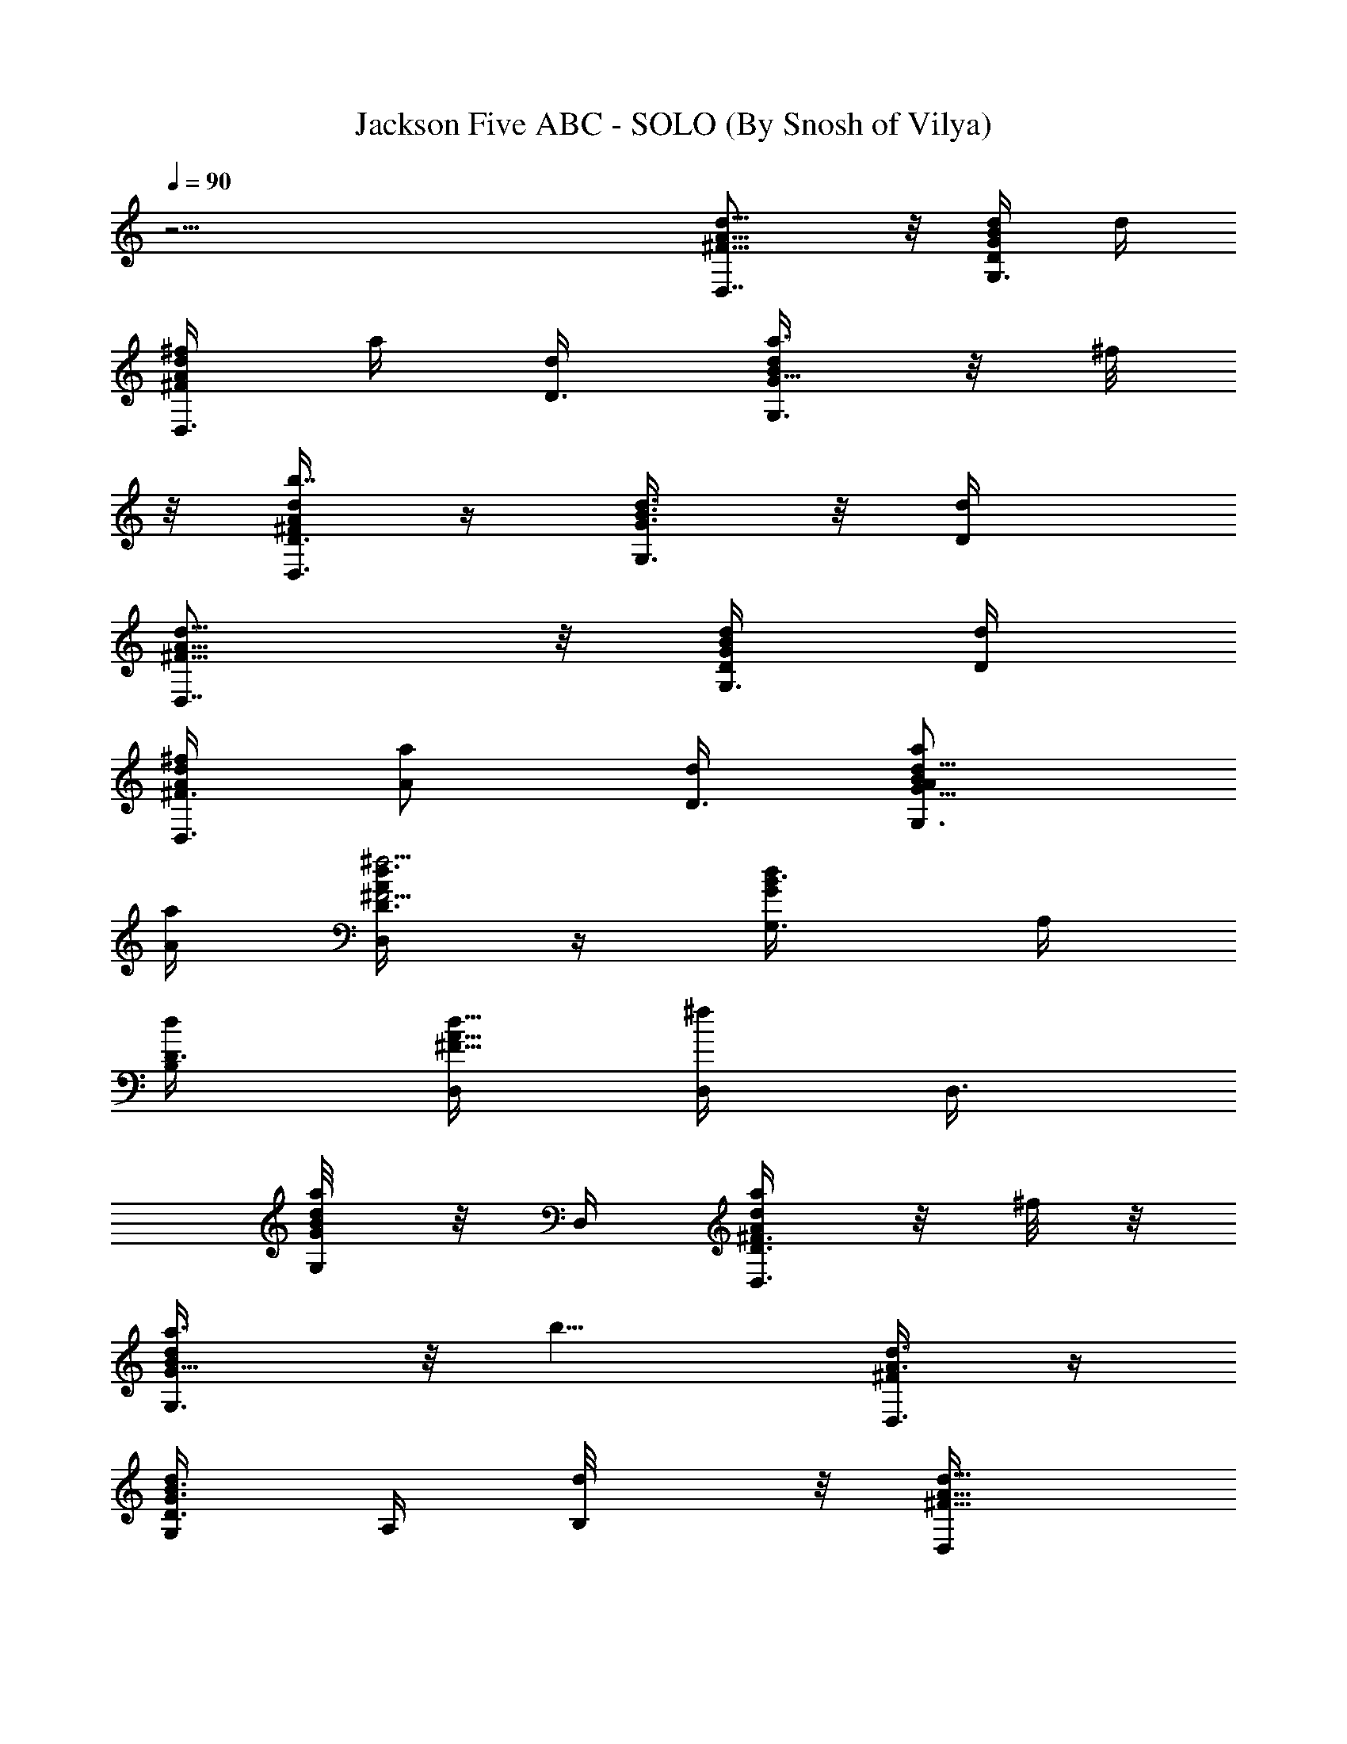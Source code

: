 X:1
T:Jackson Five ABC - SOLO (By Snosh of Vilya)
Z:Jackson Five
L:1/4
Q:90
K:C
z31/4 [D,7/8A5/8d5/8^F5/8] z/8 [d/4G/4B/4D/2G,3/8] d/4
[^f/4A/2d/2^F/2D,3/8] a/4 [D3/8d/4] [a3/8G,3/4G5/8d/2B/2] z/8 ^f/8
z/8 [A/4d/2^F/4D3/8D,3/8b7/4] z/4 [G3/8B3/8d3/8G,3/8] z/8 [D/2d/4]
[D,7/8A5/8d5/8^F5/8] z/8 [D/4d/4G/4B/4G,3/8] [d/4D/4]
[A/4d/2^F3/8^f/4D,3/8] [a/2A/2z/4] [d/4D3/8] [a/2A/2G,3/4G5/8d5/8B/2]
[a/4A/4] [d3/8D3/8^f5/4^F5/4A/4D,/4] z/4 [d/2G/2B3/8G,3/8z/4] A,/4
[D3/8d/4B,/2] [D,/4d5/8A5/8^F5/8] [D,/4^f/2] [D,3/8z/4]
[G/4d/4B/8a/4G,/4] z/8 D,/4 [D3/8A/2d/2^F3/8D,3/8a/2] z/8 ^f/8 z/8
[G,3/4a3/8G5/8d/2B/2] z/8 [b9/8z/4] [A3/8d3/8^F/4D,3/8] z/4
[D3/8d/2G3/8B3/8G,/4] A,/4 [B,/2d/8] z/8 [d5/8D,/4A5/8^F5/8]
[=f/4D,/4] [D,/4f/4] [G/4d/4B/4f/4G,3/8] [D,/4f/8] z/8
[D,/2D3/8A/2d/2^F3/8f/4] z/4 d/8 z/8 [d/2G,3/4G5/8B/2] [d/4D/2]
[d/4A/4^F/4D,/4] [^f/4^F/2] [D3/8d3/8G3/8B3/8G,3/8z/4] [a/4A/2A,/4]
[B,/2z/4] [b/4B/2D,/4A/2d5/8^F5/8] D,/4 [a/8A/4D,/4] z/8
[b/4B/2d/4D,/4G/4G,3/8] D,/4 [d/2D3/8a3/8A/2D,3/8^F3/8] z/8
[^f/8^F/4] z/8 [g/4G/2G,3/4d5/8B/2] z/4 [g/4G/2] [A/4d/4^F/4D,/4]
[^f/8^F/4] z/8 [g/4G3/8d/2B/4D3/8G,/4] [A,/4B/4] [B,3/8d/4]
[D,/4d3/4A5/8^F5/8] [=f/4D,/4] [D,/4f3/8] [d/4G/4B/4D,/4G,/4]
[D,/4d/4] [d/4D3/8A/2^F3/8D,/2] d/4 z/4 [d/2G,3/4G/2B/2] d/4
[A/4d/4^F/4D,/4] f/4 [D/2G/4d/4B/4G,3/8] [A,/4g/4d/4] [D3/8d/4B,/2]
[D,/4a3/4A5/8d5/8^F5/8] D,/4 D,/4 [D,/4g/8d/4G/4B/4G,3/8] z/8
[D,/4a/4] [D3/8d/2A/2D,3/8f3/8^F/2] z/8 [D/4D,/8d/4] z/8
[D/2D,/4d3/4G,3/4G5/8B/2] z/4 [D,/8D/4] z/8 [A/4d/4^F/4D,3/8D/4B,/2]
z/4 [D/2d/2G3/8B3/8G,3/8z/4] A,/4 [B,3/8B/4] [a/2D,/4A5/8d5/8^F5/8]
D,/4 [^f/4D,/4] [a/4G/4B/4d/4D,/4G,/4] D,/4
[A3/8d/2^F3/8D3/8a3/8D,3/8] z/8 [b/2D,/8D/4] z/8
[^F/2^f/2G,3/4D/4D,/4G5/8] z/4 [D,/8D/4E/4e/4] z/8
[D,3/8D/2d/2A/4^F/4] z/4 [d5/8G/2B3/8D5/8G,3/8z/4] A,/4 [B,/2z/4]
[d3/4D,/4A5/8^F5/8] D,/4 [D,/4a/8] z/8 [G/4d/4B/8D,/4c'3/8G,/4] z/8
D,/4 [d/2D3/8A/2^F3/8D,3/8^g/8] =g/8 =f/4 [D,/8D/4] z/8
[D,/4g3/8D/4G,3/4G5/8d/2] z/4 [D/4D,/8f/8] z/8
[A3/8d3/8^F/4D,3/8D/4a/2] z/4 [D3/8d/2G3/8B3/8G,3/8z/4] A,/4
[d/4B,3/8] [d5/8D,/4A5/8^F5/8] D,/4 [D,/4a/4]
[D,/4c'/8G,3/8G/4d/4B/4] z/8 [c'/8D,/4] z/8 [D3/8d/2a/4D,3/8A/2^F3/8]
g/4 [D,/8f/8D/4] z/8 [D,/4g3/8D/4G,3/4G5/8d5/8] z/4 [D,/8D/4g/4] z/8
[d/4A/4^F/4D,7/8f/4D/4] [a/2z/4] [G/2d/2B3/8D3/8G,3/8] z3/8
[A3/4D,3/4A,3/4d5/8^F5/8] z/8 [B/2d/4E,/4G/4B,/2] z/4
[d3/4^F,5/8A3/8D3/4^F3/8] z3/8 [d/2g5/8b5/8] [d/4D3/8] [d3/8a/4^f/4]
[=f/2z/4] [d/4g/2] [e/8D3/8d/4b/4] z/8 d/4 [D,3/4A,3/4A3/4d3/4^F5/8]
z/8 [B/2d/4G/4E,3/8B,/2] z/4 [d3/4A/2^F,/2D3/4^F3/8] z3/8 [d/2g/2b/2]
[d/4D/4e/4] [a/4^f/4d/4] [=f/2z/4] [d/4g5/8] [d/4e/4D/4b/4] d/4
[D,3/4A3/4A,3/4d5/8^F/2] z/4 [E,3/8B/2G/4d/4B,/2] z/4
[d/2A3/8^F3/8^F,/2D/2] z3/8 [G,3/4e3/4E3/4G5/8B/2d5/8] z/4
[^f/2A,3/8d3/8A/4^F/2] z/4 [d/2G/4B/4B,/2D/2] z/2
[^f3/4D,3/4D3/4^F3/4A3/4d5/8] z/8 [e/2^C,3/8^C/4A3/8^c/4E/2] z/4
[d/2B,3/8D/2G/2B/2] z/8 d/8 z/8 [d/8G,3/4G3/4e/4B3/4D/2] z/8 [e/2z/4]
^f/4 [A,/4E/4^c/2A/2^f/4] [^f3/8z/4] [A/2^F/2D/2D,/2d/4] d3/4
[a^f/4d/2D,/2A/2A,/2] z/4 [E,/2g/4b/4d/2B/2B,/2] z/4
[^F,/2^f3/8a3/2D3/4d3/4] z/8 [^F,/2z/4] [G,/4d/4] [b/2g3/8G,/2z/4]
d/4 [a3/8^f/4A,/2D,3/8] [=f/2z/4] [D5/8d/2b3/8g3/8B,/2G,3/8] [e/8a/4]
z/8 [^C,/2^f/4d/4] [A,3/4A3/4D,/4a/4^f/2d/2] [D,/2a]
[E,/2B/2g/4b/4B,/2d/4] z/4 [^F,/2d3/4D3/4^f/2a3/2] [^F,/2z/4]
[G,/4d/4] [g3/8b3/8G,/2z/4] [e/4d/4] [D,/4^f/4a/2A,/2] [=f/2z/4]
[D5/8d/2b3/8g3/8B,/2G,3/8] [e/4a/4] [d/4^C,/2^f/4]
[A3/4D,/4A,3/4^f/2a/4d/2] [aD,/2] [E,/2B/2g/4b/4d/4B,/2] z/4
[d5/8^F,/2^f/2a/2D/2] [^F,/2b/2z/4] [e3/4G,/4E3/4d/4]
[G,/2g3/8b7/8z/4] d/4 [^f/2A,/2D,/4a/4^F/2] z/4
[d3/4B,/2D/2G,3/8g3/8b3/8] z/8 ^C,/8 z/8
[^f3/4D,3/4D3/4^F3/4A5/8d5/4] z/8 [e/2A3/8^c/4^C,/2^C3/8E/2] z/4
[d5/4B,3/8D/2G/2B/2] z/8 a/4 [a/4G,3/4B3/4e3/4G3/4D/2] a/4 [a3/8z/4]
[A,/4E/4^c/2A/2^f/4] [^f3/8^F/4] [D,/4A/2^F/4D3/8d/4] [d/4D,3/8^F/4]
[E/4dA/2=c/2^f/2] [D,/4D/4] [D,/4E/4] [D,/4^F/4] [A/2c/2d^f/2E/8] z/8
[D,/4D5/8] D,/4 D,/4 [d/4D/4] [D,/4d/4D/4] [D,3/8D/2d/2] z3/8
[^f3/8z/4] D,/4 [D,3/8^f/4] [d/4c/2A/2e/4^f/2] [D,/4d/4] [D,/4e/4]
[^f/4D,/4] [^f/2A/2d/4c/2e/8] z/8 [D,/4d5/8] D,/4 D,/4 [d/4D/4]
[D,/4d/4D/4] [D/2D,3/8d/2] z3/8 [a3/4z/4] D,/4 D,/4
[c'/4d/2c/2A/2^f/2] [D,/4c'/4] [D,/4a/4] [D,/4a/4] [g/4d/2A/2c/2^f/2]
[=f3/8D,/4] D,/4 [D,3/8z/4] [d/4g/4D/4] [D,/4f/4d/4D/4]
[D,3/8D/2ad/2] z5/8 [D,/4d/4] [D,3/8d/4] [d/4A/2^f/2c/2] [d/4D,/4]
[^f/4D,/4] [D,3/8^f/4] [^f/4A/2d/2c/2g/4] [^f/4D,/4] [a/4D,/4]
[D,3/8a/4] [g/4d/4D/4] [a/4D,/4d/4D/4] [D,3/8d/4^f/4D/2] d/4 d/2
[D,/4^f/2^F3/8A3/8d3/8] [D,3/8z/4] [a/4G/4d/4B/8G,3/8] z/8 [D,/4a/8]
z/8 [D3/8A/2d/2^F3/8D,3/8a/2] z/8 ^f/8 z/8 [a/4G,3/4G5/8d/2B/2] z/4
a/8 z/8 [A3/8d3/8^F/4b/2D,/4] z/4 [D3/8d/2G3/8B3/8G,3/8z/4] A,/4
[B,/2d/4] [d5/8D,/4A5/8^F5/8] [^f/4D,/4] [^f/4D,/4]
[e/4G,/4G/4d/4B/4] [d/8D,/4] z/8 [d/2D,/2D3/8A/2^F3/8] z/8 d/8 z/8
[d/2G,3/4G5/8B/2] [d/4D/2] [d/4A/4^F/4D,3/8] [^f3/8^F/2z/4]
[D3/8d3/8G3/8B3/8G,/4] [A,/4^f/4^F/4] [B,/2a/8A/4] z/8
[d3/4D,/4A5/8^F5/8] D,/4 D,/4 [d/2D,/4G/4B/4G,3/8] D,/4
[d/2D3/8D,3/8A3/8^F3/8] z/8 [g/8G/4] z/8 [g3/8G/2G,3/4d/2B/2] z/8
[g3/8G/2z/4] [A/4d/4^F/4D,/4] [^f/8^F/4] z/8 [d/2G/4B3/8D3/8g/4G,3/8]
[g/4G/4A,/4] [^f/4^F/4B,3/8] [d5/8D,/4A5/8^F5/8] [=f/4D,/4] [f/4D,/4]
[d/4G/4B/4D,/4e/4G,3/8] [d/8D,/4] z/8 [d/2D3/8A/2^F3/8D,/2] z/8 d/8
z/8 [d/2G,3/4G/2B/2] d/4 [A/4d/4^F/4D,/4] f/4 [D/2G/4d/4B/4G,/4]
[g/4A,/4d/4] [D3/8d/4B,/2] [a3/8D,/4A5/8d5/8^F5/8] D,/4 [a/4D,/4]
[g/4D,/4d/4G/4B/4G,/4] [a/8D,/4] z/8 [D3/8d/2f/2A/2D,3/8^F/2] z/8
[D/4D,/8d/4] z/8 [D/4D,/4d3/4G,3/4G5/8B/2] z/4 [D,/8D/4] z/8
[b/2B/2A/4d/4^F/4D,3/8] z/4 [D3/8d/2G3/8B3/8G,3/8z/4] A,/4
[B,3/8b/2B/2z/4] [D,/4A5/8d5/8^F5/8] [a/8D,/4] z/8 [a/4D,/4]
[G/4B/4d/4D,/4^f/4G,3/8] [D,/4b/4] [A3/8d/2^F3/8D3/8a/2D,3/8] z/8
[D,/8D/4] z/8 [D/4D,/4G,3/4G5/8d5/8B/2] [a/4A/4] [D,/8a/4A/4D/4] z/8
[D,3/8A/4d/4^F/4^f/4D/4] [b/4B/4] [d/2G/2B3/8D3/8a/2A/2] A,/4
[B,/2b/4^F/4^f3/8] [D,/4d/4A5/8^F5/8] [D,/4d/2] D,/4
[G/4d3/8B/8D,/4G,/4] z/8 D,/4 [d/2D3/8A/2^F3/8D,3/8^g/8] =g/8
[=f5/8z/4] [D,/8D/4A/2^f/2d/4^F3/8] z/8 [D,/4G,3/4D/4G5/8d/2B/2] z/4
[D/4D,/8^f/2a/2d/4] z/8 [A3/8d/4^F/4D,3/8D/4] [^f/4a/4d/4]
[D3/8d/2G3/8B3/8^f/2a/2] A,/4 [B,3/8z/4] [d5/8D,/4A5/8^F5/8] D,/4
[D,/4a/8] z/8 [c'/4D,/4G,3/8G/4d/4B/4] [a/8D,/4] z/8
[D3/8d/2D,3/8g/4A/2^F3/8] ^f/4 [D,/8D/4^f/4] z/8
[D,/4g3/8D/4G,3/4G5/8d5/8] z/4 [D,/8D/4^f/8] z/8
[d/4A/4^F/4D,7/8g/4D/4] ^f/8 z/8 [G3/8d/2B3/8D3/8a5/8G,3/8] z3/8
[a3/4D,3/4A,3/4A3/4d5/8^F5/8] z/8 [^f/4d/4E,/4G/4B,/2B/2] z/4
[d3/4^F,5/8A3/8D3/4^F3/8] z3/8 [d/2g5/8b5/8] [d/4D3/8=f3/8]
[d3/8a/4^f/4] [=f/2z/4] [d/4g/2] [e/8D3/8b3/8d/4] z/8 d/4
[D,3/4A3/4A,3/4d5/8^F5/8] z/8 [B/2d/4G/4E,3/8B,/2] z/4
[d3/4A/2^F,/2D3/4^F3/8] z3/8 [d/2g/2b/2] [d/4D/4e/4] [a/4^f/4d/4]
[=f/2z/4] [d/4g5/8] [d/4e/4D/4b3/8] d/4 [D,3/4A3/4A,3/4d5/8^F/2] z/4
[E,3/8B/2G/4d/4B,/2] z/4 [d/2A3/8^F3/8^F,/2D/2] z3/8
[G,3/4e3/4E3/4G5/8B/2d5/8] z/4 [^f/2A,3/8d3/8A/4^F/2] z/4
[d/2G/4B/4B,/2D/2] z/2 [^f3/4D,3/4D3/4^F3/4A5/8d5/8] z/8
[e/2^C,3/8^C/4A3/8^c/4E/2] z/4 [d/2B,3/8D/2G/2B/2] z/8 d/8 z/8
[d/8G,3/4B3/4e/4G3/4D/2] z/8 [e/2z/4] ^f/4 [A,/4E/4^c/2A/2^f/4]
[^f3/8z/4] [A/2^F/2D3/8D,/2d/4] d5/8 z/8 [D,/2^F/2A/2d/2A,/2a23/8]
[E,/2G/4B/2d/4B,/2] z/4 [^F,/2A3/8d/2^F3/8D3/4] z/8 [^F,/2d/4]
[G,/4G5/8B/2d5/8e3/4] G,/2 [d3/8A/4^F/4A,/2^f3/8D,3/8] z/4
[D5/8d5/8b/4G/4B/4B,/2] [a/4^f/4] [^C,/2^f/4]
[a/4A,3/4A3/4D,/4d5/8^F/2] [D,/2a3^f/4] z/4 [E,/2G/4B/2d/4^f3/8B,/2]
z/4 [^F,/2d/2D3/4A3/8^F3/8e/4] z/4 [^F,/2d/4] [e3/4G,/4G5/8B/2d5/8]
G,/2 [D,/4d3/8A/4^F/4A,/2] z/4 [D5/8d5/8G/4B/4B,/2a/8] z/8 [a3/8z/4]
[^C,/2^f3/8z/4] [b5/8D,/4A3/4A,3/4d5/8^F/2] [a/2D,/2]
[E,/2G/4B/2d/4aB,/2] z/4 [^F,/2d5/8A3/8^F3/8D/2^f/4] z/4
[^F,/2a/4b11/8] [^f3/8G,/4e3/4E3/4G5/8B/2] G,/2
[A,/2D,/4d3/8A/4^F/2^f/2] z/4 [B,/2D/2d3/4G,3/8G/4B/4] z/4 ^C,/8 z/8
[D,3/4D3/4^f3/4d5/4A3/4^F5/8] z/8 [A/2^c/2^C,/2^C3/8E/4a3/8] z/4
[B,3/8=f/4G/2d/2B/2D/2] e/4 [^F,/8d3/4] z/8 [G,3/4e3/4G3/4B3/4D/2]
z/4 [A,/4E/4^c/2A/2^f/2] z/4 [A/2^F/2D3/8d/2D,5/8] z3/8
[D,3/4D3/4^f3/4d3/4A3/4^F5/8] z/8 [^C,3/8e/2A/2^c/2^C3/8E/4] z/4
[d/2B,3/8B/2G/2D/2] z/8 [d/4D/4] [G,3/4g5/8d/4e3/4G3/4B3/4] z/2
[A,3/8E/4^c/2A/2e3/8^f/2] z/4 [A/2^F/2D3/8D,5/8d/2] z3/8
[D,3/4D3/4b3/4^f3/4A3/4d3/4] [^C,/2A/2^c/2a3/8^C3/8E/4] z/4
[^f/2B,3/8G/2d/2B/2D/2] z/8 [d/4D/4] [G,3/4e3/4d3/8B3/4G3/4D/2] z3/8
[A,3/8^f/2E/4^c/2A/2] z/4 [A/2^F/2D3/8D,5/8d/2] z3/8
[D,3/4^f3/4D3/4^F3/4A5/8d5/8] z/8 [^C,/2A3/8^c/4e/2^C3/8E/2] z/4
[B,3/8d/2D/2G/2B/2] z3/8 [G,3/4b3/4G3/4e3/4B3/4D/2] z/4
[A,/4E/4^c/2A/2g/4^f/2] z/4 [A/2^F/2D3/8D,5/8d3/4] z5/8 d23/8 z/8 d
z9/2 d/4 a/4 z/2 b3/8 z19/8 ^f3/8 z/8 a/2 ^f/4 z/4 b/2 z/4 a/2 z b5/8
z9/8 b/4 a/4 z/4 b/2 z11/8 b/4 a/4 z/8 a/4 z/8 a/8 z/8 b/4 z/8 a/2
z/4 [D,3/4z/4] =c/2 [E,3/8d/4] z/4 [^F,/2d3/8] z/8 c/8 z/8
[G,3/4e3/8] z/8 [B/2z/4] [A,3/8z/4] d/8 z/8 [B,5/8d3/8] z/8 c/4
[D,3/4z/4] [c/2=C/2] [E,3/8d/2D/2] z/8 [^F,/2d3/8D/4] [C/2c/4] c/4
[G,3/4e/2E/2] [B/2B,/2z/4] [A,3/8z/4] a/4 [B,5/8z/4] ^f/2 [D,3/4z/4]
[c/2C/2] [d/2E,3/8D/2] z/8 [d3/8^F,/2D/4] [C/2c/4] [c/4D3/8d/2]
[G,3/4e/2E/2] [B/2B,/2z/4] [A,3/8D3/8d/2z/4] [^f/2z/4] B,3/8 z3/8
[^F,3/4D,3/4z/4] [^f/2c/2C/2] [D/2d/2E,3/8G,3/8e/2] z/8
[^F,/2d/4A,/2D/4] [C/2c/2] [G,3/4e/2B,/2E/2] [^f/4B,3/4B3/4]
[d3/8D3/8A,3/8^C3/8z/4] [a3/8z/4] [B,/2D/2z/4] ^f/2 [D,3/4^F,3/4z/4]
[^f/2c/2=C/2] [E,/2G,3/8e/2d/2D/2] z/8 [^F,/2d3/8A,/2D/4] [C/2c/2]
[G,3/4B,/2e/2E/2] [^f/4B,3/4B3/4] [^C3/8A,3/8z/4] a/4 [B,3/8D/2z/4]
[^f5/8z/2] [^F,3/4D,3/4z/4] [^f/2=C/2c/2] [E,3/8G,3/8e/2d/2D/2] z/8
[^F,/2d3/8A,/2D/4] [c/2C/2] [G,3/4e/2B,/2E/2] [^f3/8B3/4B,3/4z/4]
[A,/4^C3/8] z/4 [B,3/8b5/8D/2] z3/8 [D3/4d3/4^f3/4A3/4D,5/8^F5/8] z/8
[^C,3/8^C3/8A/2^c/2e/2E/4] z/4 [B,/2d/2G/2B/2D/2] d/4
[G,3/4^f3/4B3/4G3/4e3/4D/2] z/4 [A,/4E/4^c/2A/2e3/8^f/2] z/4
[A/2^F/2D3/8D,5/8d/2] z3/8 [D,3/4A/4d5/8^F/2] [A,/2A/2a23/8]
[E,/2G/4B/2d/4B,/2] z/4 [A3/8d/2^F3/8^F,/2D5/8] z/8 [^F,/2d/8] z/8
[G,/4G5/8B/2d/4e3/4] [D/2G,/2d/4] d/4 [A,/2d3/8A/4^F/4^f3/8D,3/8] z/4
[D5/8B,/2d5/8b/4G/4B/4] [a/4^f/4] [^C,/2^f/4]
[a/4D,/4A3/4A,3/4d5/8^F/2] [D,/2a3^f3/8] z/8 [E,/2G/4B/2d/4^f3/8B,/2]
z/4 [^F,/2A3/8d/2^F3/8e/4D3/4] z/4 [^F,/2d/4] [e3/4G,/4G5/8B/2d/4]
[G,/2D/2d/4] d/4 [A,/2d3/8A/4^F/4D,/4] z/4 [D5/8d5/8G/4B/4B,/2^f/8]
z/8 [^f/4a/4] [^C,/2^f3/8z/4] [a/4D,/4A3/4A,3/4d5/8^F/2] [a3/2D,/2]
[E,/2G/4B/2d/4^f3/8B,/2] z/4 [^F,/2A3/8d/2^F3/8D/2e/4] z/4
[^F,/2d/4b11/8] [e3/4E3/4G,/4G5/8B/2d/4] [G,/2D/2d/4] d/4
[d3/8A/4^F/2A,/2D,/4^f/2] z/4 [B,/2D/2d3/4G/4B/4G,3/8] z/4 ^C,/8 z/8
[D,3/4D3/4^f3/4A3/4d5/4^F5/8] z/8 [^C,/2^C3/8A/2^c/2E/4e/2] z/4
[B,3/8d/2B/2G/2D/2] z/8 [d3/4z/4] [G,3/4^f5/8G3/4B3/4e3/4D/2] z/4
[A,3/8E/4^c/2A/2e/4^f/2] d/4 [A/2^F/2D3/8D,/4c'3/8d/2] [D,3/8z/4]
[b/4=c/2A/2d/2^f/2] [D,/4a/8] z/8 [D,/4c'/8] z/8 [D,3/8c'/4]
[b/4A/2c/2d/2^f/2] [D,/4a/4] D,/4 [D,3/8z/4] [d/4c'/4D/4]
[D,/4c'/8d/4D/4] z/8 [D,3/8D/2c'/2d/2] z5/8 [D,/4d/4] [D,3/8d/4]
[d/4c/2A/2^f/2] [d/4D,/4] [^f/4D,/4] [D,3/8^f/4] [g/4^f/4A/2d/2c/2]
[^f/4D,/4] [a/4D,/4] [a/4D,/4] [g/4d/4D/4] [a/4d/4D/4D,/4]
[D/2D,3/8^f/4d/4] d/4 d/4 [D,3/4A/4d5/8^F/2] [A/2A,/2a/2^f/2]
[E,/2G/4B/2d/4a/2B,/2] z/4 [A3/8d3/4^F3/8^F,/2a/2D3/4] z/8
[^F,/2az/4] [G,/4G5/8B/2d/4b3/4] [G,/2D/2d/4] d/4
[A,/2d3/8A/4^F/4a3/8D,3/8] z/4 [D5/8B,/2d5/8b/4G/4B/4] a/4
[^C,/8^f/4] z/8 [D,3/4^f5/8A3/4A,3/4d5/8^F/2] a/2
[E,/2G/4B/2d/4a/2B,/2] z/4 [^F,/2A3/8d3/4^F3/8a/2D3/4] z/8
[^F,/2a3/2z/4] [b3/4G,/4G5/8B/2d/4] [G,/2D/2d/4] d/4
[A,/2d3/8A/4^F/4D,/4] z/4 [B,/8D5/8d5/8G/4B/4a/8] z/8 [B,/4a/2]
[^C,/8^f3/8] z/8 [^C,/4D,/4A,3/4A3/4d5/8^F/2] [a/2D,/2^f/2]
[E,/2G/4B/2d/4B,/2a/2] z/4 [^F,/2A3/8d/2^F3/8D/2a/2] z/8
[^F,/2a/4b/4] [b9/8E3/4e3/4G,/4G5/8B/2] [G,/2D/2d/4] d/4
[A,/2d3/8A/4^F/2D,/4^f/2] z/4 [B,/2D/2d3/4G/4B/4G,3/8] z/4 ^C,/8 z/8
[D,3/4D3/4^f3/4d5/4A3/4^F5/8] z/8 [^C,/2^C3/8A/2^c/2E/4e/2] z/4
[B,3/8d/2G/2B/2D/2] z/8 [d3/4z/4] [G,3/4^f5/8G3/4e3/4B3/4D/2] z/4
[A,/4E/4^c/2A/2e/4^f/2] d/4 [A/2^F/2D3/8D,/4c'3/8d/2] [D,3/8z/4]
[b/4^f/2=c/2d/2A/2] [D,/4a/8] z/8 [D,/4c'/8] z/8 [D,3/8c'/4]
[b/4A/2c/2d/2^f/2] [D,/4a/4] D,/4 [D,3/8z/4] [d/4c'/4D/4]
[D,/4a/8d/4D/4] z/8 [D,3/8D/2d/2] z5/8 [D,/4d/4] [D,3/8d/4]
[d/4c/2A/2^f/2] [d/4D,/4] [^f/4D,/4] [D,3/8^f/4] [g/4^f/4A/2d/2c/2]
[D,/4^f/4] [D,/4a/4] [D,3/8a/4] [g/4d/4D/4] [a/4D,/4d/4D/4]
[D/2D,5/8^f/4d/4] d/4 d/4 [D,3/4A/4d5/8^F/2] [A,/2A/2a/2^f/2]
[E,/2G/4B/2d/4a/2B,/2] z/4 [A3/8d5/8^F3/8^F,/2a/2D5/8] z/8
[^F,/2az/4] [G,/4G5/8B/2d/4b3/4] [G,/2D/2d/4] d/4
[A,/2d3/8A/4^F/4a3/8D,3/8] z/4 [D5/8B,/2d5/8b/4G/4B/4] a/4
[^C,/8^f/4] z/8 [D,3/4^f5/8A,3/4A3/4d5/8^F/2] a/2
[E,/2G/4B/2d/4a/2B,/2] z/4 [^F,/2A3/8d3/4^F3/8a/2D3/4] z/8
[^F,/2a3/2z/4] [b3/4G,/4G5/8B/2d/4] [G,/2D/2d/4] d/4
[A,/2d3/8A/4^F/4D,/4] z/4 [B,/8D5/8d5/8G/4B/4a/8] z/8 [B,/4a/2]
[^C,/8^f3/8] z/8 [^C,/4D,/4A,3/4A3/4d5/8^F/2] [a/2D,/2^f/2]
[E,/2G/4B/2d/4a/2B,/2] z/4 [^F,/2A3/8d/2^F3/8D/2a/2] z/8
[^F,/2a/4b/4] [b9/8E3/4e3/4G,/4G5/8B/2] [G,/2D/2d/4] d/4
[A,/2d3/8A/4^F/2D,/4^f/2] z/4 [B,/2D/2d3/4G/4B/4G,3/8] z/4 ^C,/8 z/8
[D,3/4D3/4^f3/4A3/4d5/4^F5/8] z/8 [^C,/2^C3/8A/2^c/2E/4e/2] z/4
[B,3/8d/2B/2G/2D/2] z/8 [d3/4z/4] [G,3/4^f5/8B3/4e3/4G3/4D/2] z/4
[A,/4E/4^c/2A/2e/4^f/2] d/4 [A/2^F/2D3/8D,/4c'3/8d/2] [D,3/8z/4]
[b/4=c/2^f/2d/2A/2] [D,/4a/8] z/8 [D,/4c'/8] z/8 [D,3/8c'/4]
[b/4A/2c/2d/2^f/2] [D,/4a/4] D,/4 [D,3/8z/4] [d/4c'/4D/4]
[D,/4c'/4d/4D/4] [D,3/8D/2c'3/8d/2] z/8 c'/4 c'/8 z/8 [D,/4c'5/8]
[D,3/8z/4] [d/2c/2A/2^f/2z/4] D,/4 [D,/4d/8] z/8 [D,3/8d/4]
[^f/2A/2d/2c/2z/4] D,/4 [D,/4=f/4] [D,3/8d/4] [d/4D/4] [D,/4d/4D/4]
[D/2D,5/8f/4d/4] d3/8 z/8 [D,/4A/4d5/8^F/2] [D,/2A,/2A/2a/2^f/2]
[E,/2G/4B/2d/4a/2B,/2] z/4 [A3/8d5/8^F3/8^F,/2a/2D5/8] z/8
[^F,/2az/4] [G,/4G5/8B/2d/4b3/4] [D/2G,/2d/4] d/4
[A,/2d3/8A/4^F/4a3/8D,3/8] z/4 [D5/8d5/8b/4G/4B/4B,/2] a/4
[^C,/2^f/4] [^f5/8D,/4A/2d5/8^F/2] [D,/2a/2] [E,3/8G/4B/4d/4a/2] z/4
[^F,/2A3/8d/2^F3/8a/2] z/8 [^F,/2a3/2z/4] [b3/4G,/4G5/8B/2d/4]
[G,/2D/2d/4] d/4 [A,/2d3/8A/4^F/4D,/4] z/4 [D5/8d5/8G/4B/4B,/2a/4]
a/4 [^C,3/8a/2^f3/8z/4] [D,/4A/2d5/8^F/2] [a/2D,/2^f/2]
[E,/2G/4B/4d/4a/2] z/4 [^F,/2A3/8d/2^F3/8a/2] z/8 [a/4b/4^F,/2]
[b9/8G,/4G5/8B/2d/4] [D/2G,/2d/4] d/4 [d3/8A/4^F/4A,/2D,/4] z/4
[B,/2D/2d3/4G/4B/4G,3/8] z/4 [^C,/2z/4] [D,/4^f5/8A/2d3/4^F/2] D,/2
[E,/2G/4B/4d/2e3/8] z/4 [^F,/2A3/8d/2^F3/8] z/8 [^F,/2d/4]
[G,/4^f5/8G5/8B/2d/4] [G,/2D/2d/4] d/4 [A,/2d3/8A/4^F/4e/2D,3/8] z/4
[B,/2D5/8dG/4B/4G,3/4] z/4 ^C,/2 [D,4^F33/8A33/8d33/8] 